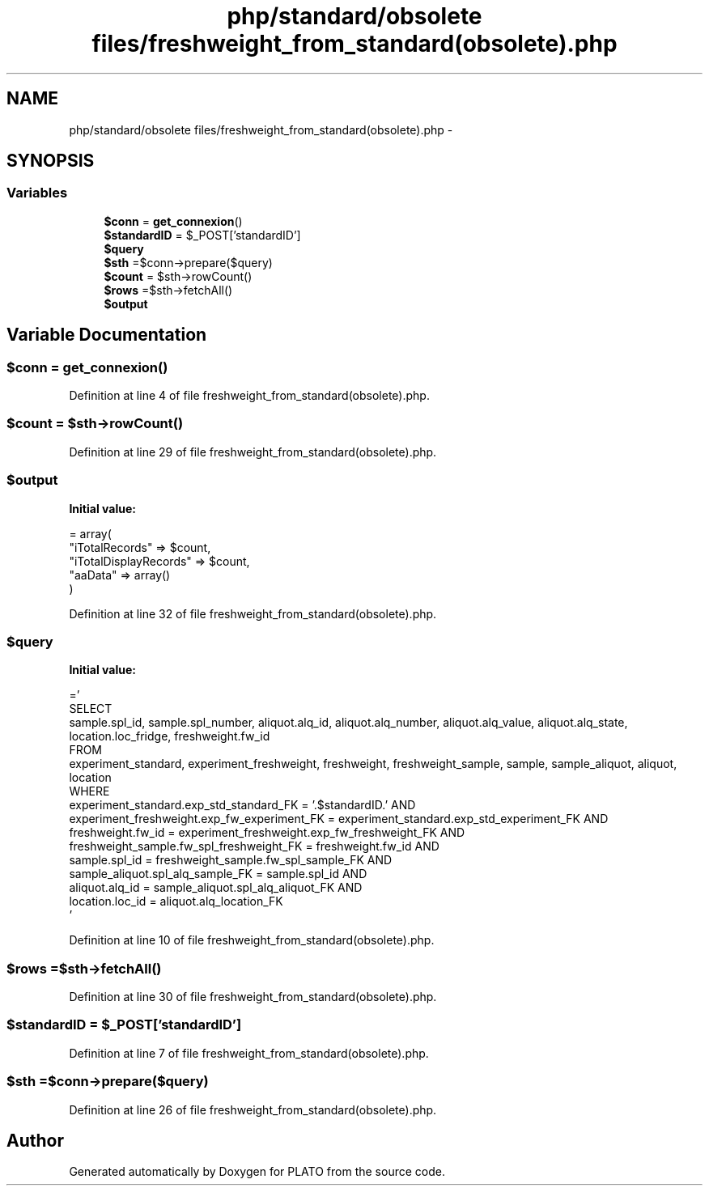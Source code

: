 .TH "php/standard/obsolete files/freshweight_from_standard(obsolete).php" 3 "Wed Nov 30 2016" "Version V2.0" "PLATO" \" -*- nroff -*-
.ad l
.nh
.SH NAME
php/standard/obsolete files/freshweight_from_standard(obsolete).php \- 
.SH SYNOPSIS
.br
.PP
.SS "Variables"

.in +1c
.ti -1c
.RI "\fB$conn\fP = \fBget_connexion\fP()"
.br
.ti -1c
.RI "\fB$standardID\fP = $_POST['standardID']"
.br
.ti -1c
.RI "\fB$query\fP"
.br
.ti -1c
.RI "\fB$sth\fP =$conn->prepare($query)"
.br
.ti -1c
.RI "\fB$count\fP = $sth->rowCount()"
.br
.ti -1c
.RI "\fB$rows\fP =$sth->fetchAll()"
.br
.ti -1c
.RI "\fB$output\fP"
.br
.in -1c
.SH "Variable Documentation"
.PP 
.SS "$conn = \fBget_connexion\fP()"

.PP
Definition at line 4 of file freshweight_from_standard(obsolete)\&.php\&.
.SS "$count = $sth->rowCount()"

.PP
Definition at line 29 of file freshweight_from_standard(obsolete)\&.php\&.
.SS "$output"
\fBInitial value:\fP
.PP
.nf
= array(
        "iTotalRecords" => $count,
        "iTotalDisplayRecords" => $count,
        "aaData" => array()
    )
.fi
.PP
Definition at line 32 of file freshweight_from_standard(obsolete)\&.php\&.
.SS "$query"
\fBInitial value:\fP
.PP
.nf
='
    SELECT 
        sample\&.spl_id, sample\&.spl_number, aliquot\&.alq_id, aliquot\&.alq_number, aliquot\&.alq_value, aliquot\&.alq_state, location\&.loc_fridge, freshweight\&.fw_id
    FROM 
        experiment_standard, experiment_freshweight, freshweight, freshweight_sample, sample, sample_aliquot, aliquot, location
    WHERE 
        experiment_standard\&.exp_std_standard_FK = '\&.$standardID\&.' AND
        experiment_freshweight\&.exp_fw_experiment_FK = experiment_standard\&.exp_std_experiment_FK AND
        freshweight\&.fw_id = experiment_freshweight\&.exp_fw_freshweight_FK AND
        freshweight_sample\&.fw_spl_freshweight_FK = freshweight\&.fw_id AND
        sample\&.spl_id = freshweight_sample\&.fw_spl_sample_FK AND
        sample_aliquot\&.spl_alq_sample_FK = sample\&.spl_id AND
        aliquot\&.alq_id = sample_aliquot\&.spl_alq_aliquot_FK AND
        location\&.loc_id = aliquot\&.alq_location_FK
    '
.fi
.PP
Definition at line 10 of file freshweight_from_standard(obsolete)\&.php\&.
.SS "$rows =$sth->fetchAll()"

.PP
Definition at line 30 of file freshweight_from_standard(obsolete)\&.php\&.
.SS "$standardID = $_POST['standardID']"

.PP
Definition at line 7 of file freshweight_from_standard(obsolete)\&.php\&.
.SS "$sth =$conn->prepare($query)"

.PP
Definition at line 26 of file freshweight_from_standard(obsolete)\&.php\&.
.SH "Author"
.PP 
Generated automatically by Doxygen for PLATO from the source code\&.
